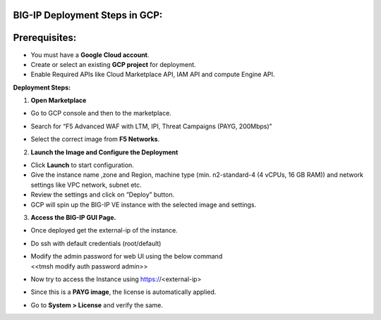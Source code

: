 **BIG-IP Deployment Steps in GCP:**
~~~~~~~~~~~~~~~~~~~~~~~~~~~~~~~~~~~

**Prerequisites:**
~~~~~~~~~~~~~~~~~~

- You must have a **Google Cloud account**.

- Create or select an existing **GCP project** for deployment.

- Enable Required APIs like Cloud Marketplace API, IAM API and compute
  Engine API.

**Deployment Steps:**

1. **Open Marketplace**

- Go to GCP console and then to the marketplace.

- Search for “F5 Advanced WAF with LTM, IPI, Threat Campaigns (PAYG,
  200Mbps)”

- | Select the correct image from **F5 Networks**.
  | |A screenshot of a computer AI-generated content may be incorrect.|

2. **Launch the Image and Configure the Deployment**

- Click **Launch** to start configuration.

- Give the instance name ,zone and Region, machine type (min.
  n2-standard-4 (4 vCPUs, 16 GB RAM)) and network settings like VPC
  network, subnet etc.

- Review the settings and click on “Deploy” button.

- GCP will spin up the BIG-IP VE instance with the selected image and
  settings.

3. **Access the BIG-IP GUI Page.**

- Once deployed get the external-ip of the instance.

- Do ssh with default credentials (root/default)

- | Modify the admin password for web UI using the below command
  | <<tmsh modify auth password admin>>

- Now try to access the Instance using https://<external-ip>

- Since this is a **PAYG image**, the license is automatically applied.

- | Go to **System > License** and verify the same.
  | |image1|

.. |A screenshot of a computer AI-generated content may be incorrect.| image:: media/image1.png
   :width: 6.26806in
   :height: 3.56875in
.. |image1| image:: /media/image7.png
   :width: 5.76042in
   :height: 2.97917in
